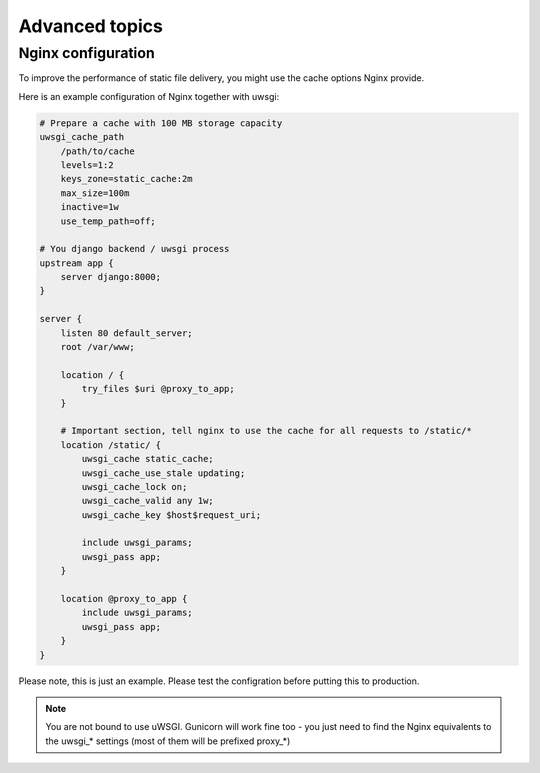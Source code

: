 Advanced topics
===============

Nginx configuration
-------------------

To improve the performance of static file delivery, you might use the cache options
Nginx provide.

Here is an example configuration of Nginx together with uwsgi:

.. code-block:: nginx

    # Prepare a cache with 100 MB storage capacity
    uwsgi_cache_path
        /path/to/cache
        levels=1:2
        keys_zone=static_cache:2m
        max_size=100m
        inactive=1w
        use_temp_path=off;

    # You django backend / uwsgi process
    upstream app {
        server django:8000;
    }

    server {
        listen 80 default_server;
        root /var/www;

        location / {
            try_files $uri @proxy_to_app;
        }

        # Important section, tell nginx to use the cache for all requests to /static/*
        location /static/ {
            uwsgi_cache static_cache;
            uwsgi_cache_use_stale updating;
            uwsgi_cache_lock on;
            uwsgi_cache_valid any 1w;
            uwsgi_cache_key $host$request_uri;

            include uwsgi_params;
            uwsgi_pass app;
        }

        location @proxy_to_app {
            include uwsgi_params;
            uwsgi_pass app;
        }
    }


Please note, this is just an example. Please test the configration before putting this
to production.

.. note::

    You are not bound to use uWSGI. Gunicorn will work fine too - you just need to
    find the Nginx equivalents to the uwsgi_* settings (most of them will be prefixed proxy_*)
